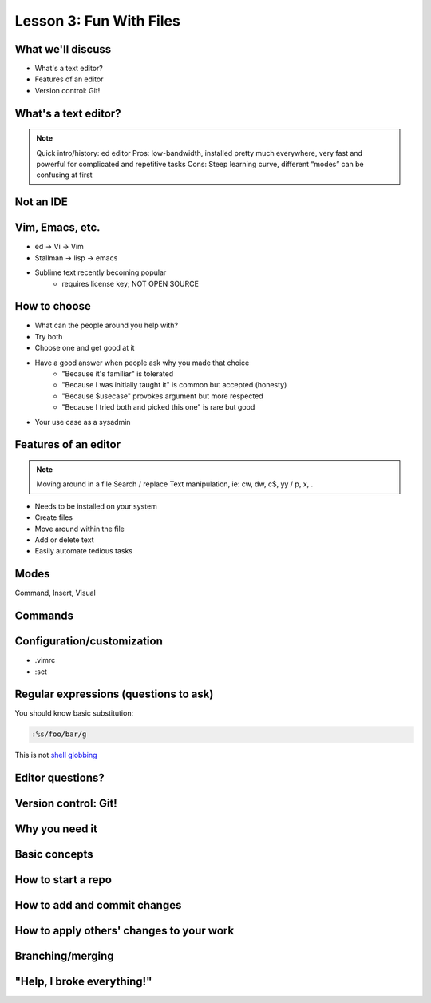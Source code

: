========================
Lesson 3: Fun With Files
========================

What we'll discuss
==================
* What's a text editor?
* Features of an editor
* Version control: Git!

What's a text editor?
=====================

.. note:: Quick intro/history:  ed editor
    Pros: low-bandwidth, installed pretty much everywhere, very fast and powerful
    for complicated and repetitive tasks
    Cons: Steep learning curve, different “modes” can be confusing at first

Not an IDE
==========

.. figure:: /static/eclipse_screenshot.gif

Vim, Emacs, etc.
================

* ed -> Vi -> Vim
* Stallman -> lisp -> emacs
* Sublime text recently becoming popular
    * requires license key; NOT OPEN SOURCE


How to choose
=============

* What can the people around you help with?
* Try both
* Choose one and get good at it
* Have a good answer when people ask why you made that choice
    * "Because it's familiar" is tolerated
    * "Because I was initially taught it" is common but accepted (honesty)
    * "Because $usecase" provokes argument but more respected
    * "Because I tried both and picked this one" is rare but good
* Your use case as a sysadmin

Features of an editor
=====================

.. note:: Moving around in a file
    Search / replace
    Text manipulation, ie: cw, dw, c$, yy / p, x, .
* Needs to be installed on your system
* Create files
* Move around within the file
* Add or delete text
* Easily automate tedious tasks

Modes
=====

Command, Insert, Visual

Commands
========

.. figure:: /static/vim_cheatsheet.gif

Configuration/customization
===========================

* .vimrc
* :set

Regular expressions (questions to ask)
======================================

You should know basic substitution: 

.. code-block:: bash

    :%s/foo/bar/g

This is not `shell globbing <http://tldp.org/LDP/abs/html/globbingref.html>`_

Editor questions?
=================




Version control: Git!
=====================

Why you need it
===============

Basic concepts
==============

How to start a repo
===================

How to add and commit changes
=============================

How to apply others' changes to your work
=========================================

Branching/merging
=================

"Help, I broke everything!"
===========================


